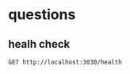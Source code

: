 

* questions
**  healh check
#+begin_src restclient
GET http://localhost:3030/health
#+end_src

#+RESULTS:
: #+BEGIN_SRC text
: healthy
: GET http://localhost:3030/health
: HTTP/1.1 200 OK
: content-type: text/plain; charset=utf-8
: content-length: 7
: date: Sun, 20 Oct 2024 11:08:48 GMT
: Request duration: 0.043119s
: #+END_SRC

